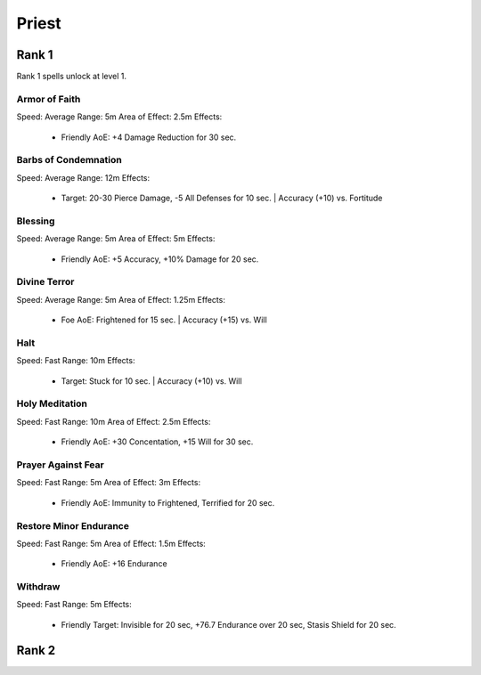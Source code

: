 #######
Priest
#######

*******
Rank 1
*******

Rank 1 spells unlock at level 1.

Armor of Faith
==============

Speed: Average
Range: 5m
Area of Effect: 2.5m
Effects:
    * Friendly AoE: +4 Damage Reduction for 30 sec.
    
Barbs of Condemnation
=====================

Speed: Average
Range: 12m
Effects:
    * Target: 20-30 Pierce Damage, -5 All Defenses for 10 sec. | Accuracy (+10) vs. Fortitude 


Blessing
=========

Speed: Average
Range: 5m
Area of Effect: 5m
Effects:
    * Friendly AoE: +5 Accuracy, +10% Damage for 20 sec.

Divine Terror
=============

Speed: Average
Range: 5m
Area of Effect: 1.25m
Effects:
    * Foe AoE: Frightened for 15 sec. | Accuracy (+15) vs. Will
    
Halt
====

Speed: Fast
Range: 10m
Effects:
    * Target: Stuck for 10 sec. | Accuracy (+10) vs. Will
    
Holy Meditation
===============

Speed: Fast
Range: 10m
Area of Effect: 2.5m
Effects:
    * Friendly AoE: +30 Concentation, +15 Will for 30 sec.
    
Prayer Against Fear
===================

Speed: Fast
Range: 5m
Area of Effect: 3m
Effects:
    * Friendly AoE: Immunity to Frightened, Terrified for 20 sec.
    
Restore Minor Endurance
=======================

Speed: Fast
Range: 5m
Area of Effect: 1.5m
Effects:
    * Friendly AoE: +16 Endurance
    
Withdraw
========

Speed: Fast
Range: 5m
Effects:
    * Friendly Target: Invisible for 20 sec, +76.7 Endurance over 20 sec, Stasis Shield for 20 sec.

*******
Rank 2
*******